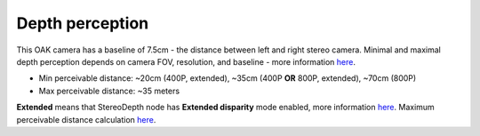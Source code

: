 Depth perception
****************

This OAK camera has a baseline of 7.5cm - the distance between left and right stereo camera. Minimal and maximal depth perception
depends on camera FOV, resolution, and baseline - more information `here <https://docs.luxonis.com/projects/api/en/latest/components/nodes/stereo_depth/#min-stereo-depth-distance>`__.

- Min perceivable distance: ~20cm (400P, extended), ~35cm (400P **OR** 800P, extended), ~70cm (800P)
- Max perceivable distance: ~35 meters

**Extended** means that StereoDepth node has **Extended disparity** mode enabled, more information `here <https://docs.luxonis.com/projects/api/en/latest/components/nodes/stereo_depth/#currently-configurable-blocks>`__.
Maximum perceivable distance calculation `here <https://docs.luxonis.com/projects/api/en/latest/components/nodes/stereo_depth/#max-stereo-depth-distance>`__.
